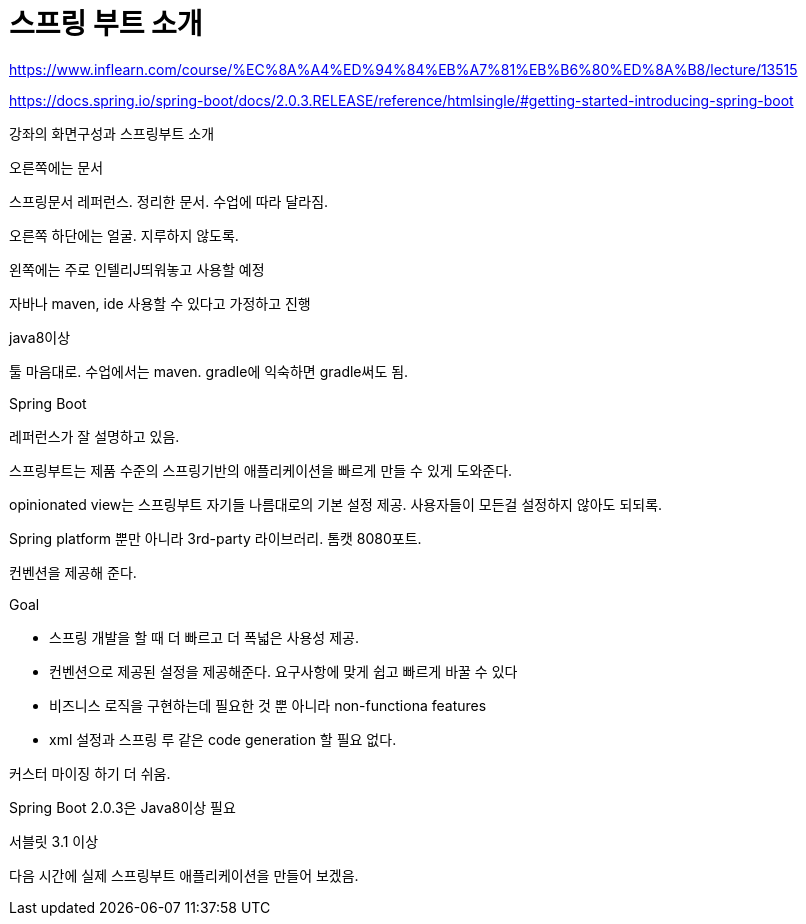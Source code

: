 = 스프링 부트 소개

https://www.inflearn.com/course/%EC%8A%A4%ED%94%84%EB%A7%81%EB%B6%80%ED%8A%B8/lecture/13515

https://docs.spring.io/spring-boot/docs/2.0.3.RELEASE/reference/htmlsingle/#getting-started-introducing-spring-boot

강좌의 화면구성과 스프링부트 소개

오른쪽에는 문서

스프링문서 레퍼런스. 정리한 문서. 수업에 따라 달라짐.

오른쪽 하단에는 얼굴. 지루하지 않도록.

왼쪽에는 주로 인텔리J띄워놓고 사용할 예정

자바나 maven, ide 사용할 수 있다고 가정하고 진행

java8이상

툴 마음대로. 수업에서는 maven. gradle에 익숙하면 gradle써도 됨.

Spring Boot

레퍼런스가 잘 설명하고 있음.

스프링부트는 제품 수준의 스프링기반의 애플리케이션을 빠르게 만들 수 있게 도와준다.

opinionated view는 스프링부트 자기들 나름대로의 기본 설정 제공. 사용자들이 모든걸 설정하지 않아도 되되록.

Spring platform 뿐만 아니라 3rd-party 라이브러리. 톰캣 8080포트.

컨벤션을 제공해 준다.

.Goal
* 스프링 개발을 할 때 더 빠르고 더 폭넓은 사용성 제공.
* 컨벤션으로 제공된 설정을 제공해준다. 요구사항에 맞게 쉽고 빠르게 바꿀 수 있다
* 비즈니스 로직을 구현하는데 필요한 것 뿐 아니라 non-functiona features
* xml 설정과 스프링 루 같은 code generation 할 필요 없다.

커스터 마이징 하기 더 쉬움.

Spring Boot 2.0.3은 Java8이상 필요

서블릿 3.1 이상

다음 시간에 실제 스프링부트 애플리케이션을 만들어 보겠음.

